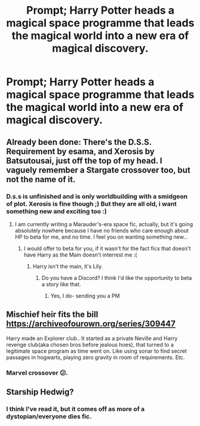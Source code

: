 #+TITLE: Prompt; Harry Potter heads a magical space programme that leads the magical world into a new era of magical discovery.

* Prompt; Harry Potter heads a magical space programme that leads the magical world into a new era of magical discovery.
:PROPERTIES:
:Author: KevMan18
:Score: 11
:DateUnix: 1581116483.0
:DateShort: 2020-Feb-08
:FlairText: Prompt
:END:

** Already been done: There's the D.S.S. Requirement by esama, and Xerosis by Batsutousai, just off the top of my head. I vaguely remember a Stargate crossover too, but not the name of it.
:PROPERTIES:
:Author: RushingRound
:Score: 2
:DateUnix: 1581122955.0
:DateShort: 2020-Feb-08
:END:

*** D.s.s is unfinished and is only worldbuilding with a smidgeon of plot. Xerosis is fine though ;) But they are all old, i want something new and exciting too :)
:PROPERTIES:
:Author: luminphoenix
:Score: 3
:DateUnix: 1581126822.0
:DateShort: 2020-Feb-08
:END:

**** I am currently writing a Marauder's-era space fic, actually, but it's going absolutely nowhere because I have no friends who care enough about HP to beta for me, and no time. I feel you on wanting something new...
:PROPERTIES:
:Author: RushingRound
:Score: 3
:DateUnix: 1581135785.0
:DateShort: 2020-Feb-08
:END:

***** I would offer to beta for you, if it wasn't for the fact fics that doesn't have Harry as the Main doesn't interrest me :(
:PROPERTIES:
:Author: luminphoenix
:Score: 1
:DateUnix: 1581160799.0
:DateShort: 2020-Feb-08
:END:

****** Harry isn't the main, it's Lily.
:PROPERTIES:
:Author: RushingRound
:Score: 1
:DateUnix: 1581176824.0
:DateShort: 2020-Feb-08
:END:

******* Do you have a Discord? I think I'd like the opportunity to beta a story like that.
:PROPERTIES:
:Author: Uncommonality
:Score: 1
:DateUnix: 1581754110.0
:DateShort: 2020-Feb-15
:END:

******** Yes, I do- sending you a PM
:PROPERTIES:
:Author: RushingRound
:Score: 1
:DateUnix: 1581836055.0
:DateShort: 2020-Feb-16
:END:


** Mischief heir fits the bill [[https://archiveofourown.org/series/309447]]

Harry made an Explorer club.. It started as a private Neville and Harry revenge club(aka chosen bros before jealous hoes), that turned to a legitimate space program as time went on. Like using sonar to find secret passages in hogwarts, playing zero gravity in room of requirements. Etc.
:PROPERTIES:
:Author: Rift-Warden
:Score: 1
:DateUnix: 1581156040.0
:DateShort: 2020-Feb-08
:END:

*** Marvel crossover 😕.
:PROPERTIES:
:Author: VenditatioDelendaEst
:Score: 2
:DateUnix: 1582288808.0
:DateShort: 2020-Feb-21
:END:


** Starship Hedwig?
:PROPERTIES:
:Author: Redhotlipstik
:Score: 1
:DateUnix: 1581253120.0
:DateShort: 2020-Feb-09
:END:

*** I think I've read it, but it comes off as more of a dystopian/everyone dies fic.
:PROPERTIES:
:Author: KevMan18
:Score: 1
:DateUnix: 1581388937.0
:DateShort: 2020-Feb-11
:END:
